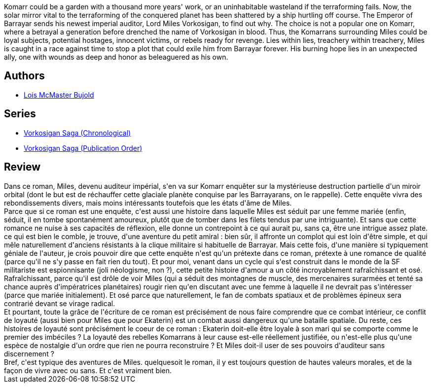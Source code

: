 :jbake-type: post
:jbake-status: published
:jbake-title: Komarr (Vorkosigan Saga, #11)
:jbake-tags:  enquête, mutant, politique, rayon-imaginaire, space-opera,_année_2009,_mois_sept.,_note_5,amour,read
:jbake-date: 2009-09-23
:jbake-depth: ../../
:jbake-uri: goodreads/books/9780671578084.adoc
:jbake-bigImage: https://i.gr-assets.com/images/S/compressed.photo.goodreads.com/books/1322572043l/61884._SY160_.jpg
:jbake-smallImage: https://i.gr-assets.com/images/S/compressed.photo.goodreads.com/books/1322572043l/61884._SY75_.jpg
:jbake-source: https://www.goodreads.com/book/show/61884
:jbake-style: goodreads goodreads-book

++++
<div class="book-description">
Komarr could be a garden with a thousand more years' work, or an uninhabitable wasteland if the terraforming fails. Now, the solar mirror vital to the terraforming of the conquered planet has been shattered by a ship hurtling off course. The Emperor of Barrayar sends his newest imperial auditor, Lord Miles Vorkosigan, to find out why. The choice is not a popular one on Komarr, where a betrayal a generation before drenched the name of Vorkosigan in blood. Thus, the Komarrans surrounding Miles could be loyal subjects, potential hostages, innocent victims, or rebels ready for revenge. Lies within lies, treachery within treachery, Miles is caught in a race against time to stop a plot that could exile him from Barrayar forever. His burning hope lies in an unexpected ally, one with wounds as deep and honor as beleaguered as his own.
</div>
++++


## Authors
* link:../authors/16094.html[Lois McMaster Bujold]

## Series
* link:../series/Vorkosigan_Saga_(Chronological).html[Vorkosigan Saga (Chronological)]
* link:../series/Vorkosigan_Saga_(Publication_Order).html[Vorkosigan Saga (Publication Order)]

## Review

++++
Dans ce roman, Miles, devenu auditeur impérial, s'en va sur Komarr enquêter sur la mystérieuse destruction partielle d'un miroir orbital (dont le but est de réchauffer cette glaciale planète conquise par les Barrayarans, on le rappelle). Cette enquête vivra des rebondissements divers, mais moins intéressants toutefois que les états d'âme de Miles.<br/>Parce que si ce roman est une enquête, c'est aussi une histoire dans laquelle Miles est séduit par une femme mariée (enfin, séduit, il en tombe spontanément amoureux, plutôt que de tomber dans les filets tendus par une intriguante). Et sans que cette romance ne nuise à ses capacités de réflexion, elle donne un contrepoint à ce qui aurait pu, sans ça, être une intrigue assez plate.<br/>ce qui est bien le comble, je trouve, d'une aventure du petit amiral : bien sûr, il affronte un complot qui est loin d'être simple, et qui mêle naturellement d'anciens résistants à la clique militaire si habituelle de Barrayar. Mais cette fois, d'une manière si typiquement géniale de l'auteur, je crois pouvoir dire que cette enquête n'est qu'un prétexte dans ce roman, prétexte à une romance de qualité (parce qu'il ne s'y passe en fait rien du tout). Et pour moi, venant dans un cycle qui s'est construit dans le monde de la SF militariste est espionnisante (joli néologisme, non ?), cette petite histoire d'amour a un côté incroyablement rafraîchissant et osé. Rafraîchissant, parce qu'il est drôle de voir Miles (qui a séduit des montagnes de muscle, des mercenaires surarmées et tenté sa chance auprès d'impératrices planétaires) rougir rien qu'en discutant avec une femme à laquelle il ne devrait pas s'intéresser (parce que mariée initialement). Et osé parce que naturellement, le fan de combats spatiaux et de problèmes épineux sera contrarié devant se virage radical.<br/>Et pourtant, toute la grâce de l'écriture de ce roman est précisément de nous faire comprendre que ce combat intérieur, ce conflit de loyauté (aussi bien pour Miles que pour Ekaterin) est un combat aussi dangereux qu'une bataille spatiale. Du reste, ces histoires de loyauté sont précisément le coeur de ce roman : Ekaterin doit-elle être loyale à son mari qui se comporte comme le premier des imbéciles ? La loyauté des rebelles Komarrans à leur cause est-elle réellement justifiée, ou n'est-elle plus qu'une espèce de nostalgie d'un ordre que rien ne pourra reconstruire ? Et Miles doit-il user de ses pouvoirs d'auditeur sans discernement ?<br/>Bref, c'est typique des aventures de Miles. quelquesoit le roman, il y est toujours question de hautes valeurs morales, et de la façon de vivre avec ou sans. Et c'est vraiment bien.
++++
